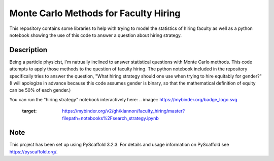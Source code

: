 ==============
Monte Carlo Methods for Faculty Hiring
==============

This repository contains some libraries to help with trying to model
the statistics of hiring faculty as well as a python notebook showing
the use of this code to answer a question about hiring strategy.


Description
===========

Being a particle physicist, I'm natrually inclined to answer
statistical questions with Monte Carlo methods.  This code attempts to
apply those methods to the question of faculty hiring.  The python
notebook included in the repository specifically tries to answer the
question, "What hiring strategy should one use when trying to hire
equitably for gender?"  (I will apologize in advance because this code
assumes gender is binary, so that the mathematical definition of
equity can be 50% of each gender.)

You can run the "hiring strategy" notebook interactively here:
.. image:: https://mybinder.org/badge_logo.svg
 :target: https://mybinder.org/v2/gh/klannon/faculty_hiring/master?filepath=notebooks%2Fsearch_strategy.ipynb


Note
====

This project has been set up using PyScaffold 3.2.3. For details and usage
information on PyScaffold see https://pyscaffold.org/.
